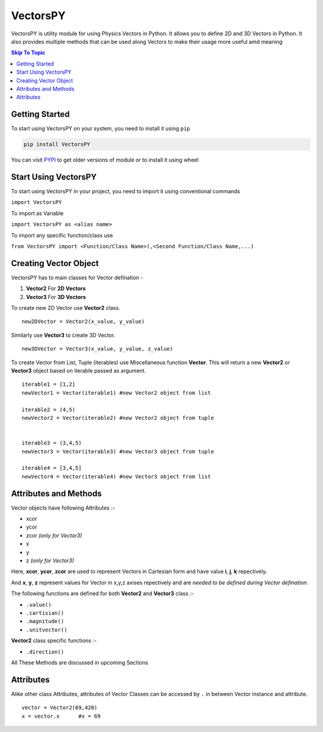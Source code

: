 ***********
VectorsPY
***********


VectorsPY is utility module for using Physics Vectors in Python.
It allows you to define 2D and 3D Vectors in Python.
It also provides multiple methods that can be used along Vectors to make their usage more useful amd meaning


.. contents:: Skip To Topic
    :local:

Getting Started
###############

To start using VectorsPY on your system, you need to install it using ``pip``

.. code-block:: console

     pip install VectorsPY

You can visit `PYPI <https://pypi.org/project/VectorsPY/>`_ to get older versions of module or to install it using wheel


Start Using VectorsPY
#####################

To start using VectorsPY in your project, you need to import it using conventional commands

``import VectorsPY``

To import as Variable 


``import VectorsPY as <alias name>``

To import any specific function/class use


``from VectorsPY import <Function/Class Name>(,<Second Function/Class Name,...)``

Creating Vector Object
#######################

VectorsPY has to main classes for Vector defination - 

1. **Vector2** For **2D Vectors**
2. **Vector3** For **3D Vectors**

To create new 2D Vector use **Vector2** class.
::
   new2DVector = Vector2(x_value, y_value)

Similarly use **Vector3** to create 3D Vector.
:: 
  new3DVector = Vector3(x_value, y_value, z_value)


To create Vector from List, Tuple (iterables) use Miscellaneous function **Vector**. This will return a new **Vector2** or **Vector3** object based on iterable passed as argument.
::
    iterable1 = [1,2] 
    newVector1 = Vector(iterable1) #new Vector2 object from list

    iterable2 = (4,5)
    newVector2 = Vector(iterable2) #new Vector2 object from tuple


    iterable3 = (3,4,5)
    newVector3 = Vector(iterable3) #new Vector3 object from tuple

    iterable4 = [3,4,5]
    newVector4 = Vector(iterable4) #new Vector3 object from list

Attributes and Methods
########################

Vector objects have following Attributes :-

- xcor 
- ycor
- zcor *(only for Vector3)*
- x
- y
- z *(only for Vector3)*

Here, **xcor**, **ycor**, **zcor** are used to represent Vectors in Cartesian form and have value **i**, **j**, **k** repectively.

And **x**, **y**, **z** represent values for Vector in x,y,z axises repectively and are *needed to be defined during Vector defination*.

The following functions are defined for both **Vector2** and **Vector3** class :-

- ``.value()``
- ``.cartisian()``
- ``.magnitude()``
- ``.unitvector()``

**Vector2** class specific functions :-

- ``.direction()``

All These Methods are discussed in upcoming Sections

Attributes
#########################

Alike other class Attributes, attributes of Vector Classes can be accessed by ``.`` in between Vector instance and attribute.
::
    vector = Vector2(69,420)
    x = vector.x      #x = 69
